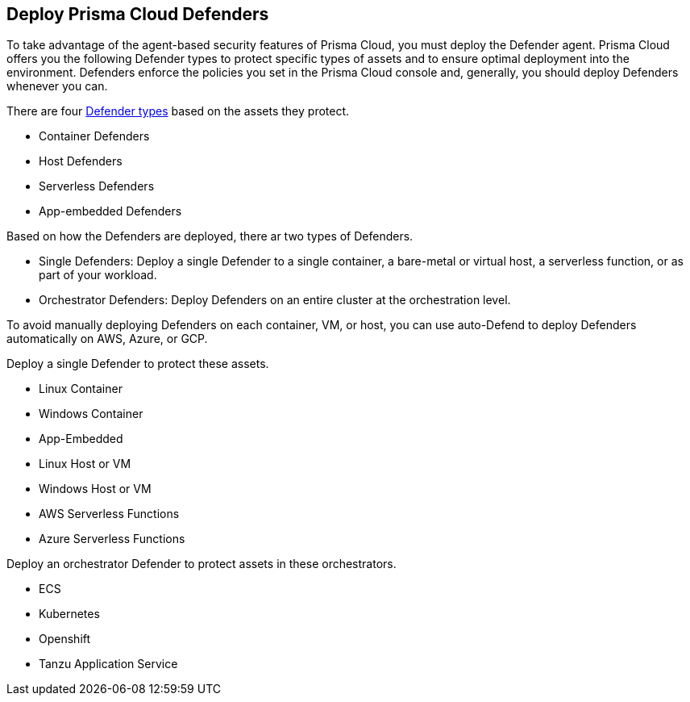 == Deploy Prisma Cloud Defenders

To take advantage of the agent-based security features of Prisma Cloud, you must deploy the Defender agent.
Prisma Cloud offers you the following Defender types to protect specific types of assets and to ensure optimal deployment into the environment.
Defenders enforce the policies you set in the Prisma Cloud console and, generally, you should deploy Defenders whenever you can.

There are four xref:./defender-types.adoc[Defender types] based on the assets they protect.

* Container Defenders
* Host Defenders
* Serverless Defenders
* App-embedded Defenders

Based on how the Defenders are deployed, there ar two types of Defenders.

* Single Defenders: Deploy a single Defender to a single container, a bare-metal or virtual host, a serverless function, or as part of your workload.
* Orchestrator Defenders: Deploy Defenders on an entire cluster at the orchestration level.

To avoid manually deploying Defenders on each container, VM, or host, you can use auto-Defend to deploy Defenders automatically on AWS, Azure, or GCP.

Deploy a single Defender to protect these assets.

* Linux Container 
* Windows Container
* App-Embedded
* Linux Host or VM
* Windows Host or VM
* AWS Serverless Functions
* Azure Serverless Functions

Deploy an orchestrator Defender to protect assets in these orchestrators. 

* ECS
* Kubernetes
* Openshift
* Tanzu Application Service

ifdef::compute_edition[]
[#deployment-scenarios]
=== Deployment Scenarios

Install the Defender type that best secures the resource you want to protect.
Install Defender on each host that you want Prisma Cloud to protect.
Container Defenders protect both the containers and the underlying host.
Host Defenders are designed for legacy hosts that have no capability for running containers.
Host Defenders protect the host only.
For serverless technologies, embed Defender directly in the resource.

The scenarios here show examples of how the various Defender types can be deployed.

[.section]
==== Scenario #1

Stand-alone Container Defenders are installed on hosts that are not part of a cluster.
Stand-alone Container Defenders might be required in any number of situations.

For example, a very simple evaluation setup might consist of two virtual machines.

* *1* -- One VM runs Onebox (Console + Container Defender).
* *2* -- To protect the container workload on a second VM, install another stand-alone Container Defender.

image::install_defender_pattern1.png[width=600]


[.section]
==== Scenario #2

For clusters, such as Kubernetes and OpenShift, Prisma Cloud utilizes orchestrator-native constructs, such as DaemonSets, to guarantee that Defender runs on every node in the cluster.
For example, the following setup has three different types of Defender deployments.

* *1* -- In the cluster, Container Defenders are deployed as a DaemonSet.
(Assume this is a Kubernetes cluster; it would be a similar construct, but with a different name, for AWS ECS etc).
* *2* -- On the host dedicated to scanning registry images, which runs outside the cluster, a stand-alone Container Defender is deployed.
* *3* -- On the legacy database server, which doesn't run containers at all, a Host Defender is deployed.
Host Defenders are a type of stand-alone Defender that run on hosts that don't have Docker installed.

image::install_defender_pattern2.png[width=750]


[.section]
==== Scenario #3

Managed services that run functions and containers on-demand isolate the runtime from the underlying infrastructure.
In these types of environments, Defender cannot access the host's operating system with elevated privileges to observe activity and enforce policies in the runtime.
Instead, Defender must be built into the runtime, and control application execution and detect and prevent real-time attacks from within.
App Embedded Defender can be deployed to protect any container, regardless of the platform or runtime, whether it's Docker, runC, or Diego on Tanzu Application Service.

* *1* -- Serverless Defender is embedded into each AWS Lambda function.

image::install_defender_pattern3.png[width=750]

endif::compute_edition[]

